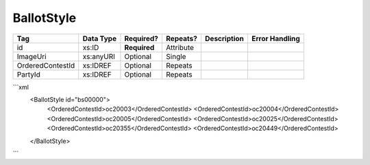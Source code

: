 BallotStyle
===========

+--------------------------------+----------------------------------------------------+--------------+------------+--------------------------------------------------------------+----------------------------------------------------+
| Tag                            | Data Type                                          | Required?    | Repeats?   |                                                  Description |                                     Error Handling |
|                                |                                                    |              |            |                                                              |                                                    |
+================================+====================================================+==============+============+==============================================================+====================================================+
| id                             | xs:ID                                              | **Required** | Attribute  |                                                              |                                                    |
+--------------------------------+----------------------------------------------------+--------------+------------+--------------------------------------------------------------+----------------------------------------------------+
| ImageUri                       | xs:anyURI                                          | Optional     | Single     |                                                              |                                                    |
+--------------------------------+----------------------------------------------------+--------------+------------+--------------------------------------------------------------+----------------------------------------------------+
| OrderedContestId               | xs:IDREF                                           | Optional     | Repeats    |                                                              |                                                    |
+--------------------------------+----------------------------------------------------+--------------+------------+--------------------------------------------------------------+----------------------------------------------------+
| PartyId                        | xs:IDREF                                           | Optional     | Repeats    |                                                              |                                                    |
+--------------------------------+----------------------------------------------------+--------------+------------+--------------------------------------------------------------+----------------------------------------------------+
```xml
  <BallotStyle id="bs00000">
    <OrderedContestId>oc20003</OrderedContestId>
    <OrderedContestId>oc20004</OrderedContestId>
    <OrderedContestId>oc20005</OrderedContestId>
    <OrderedContestId>oc20025</OrderedContestId>
    <OrderedContestId>oc20355</OrderedContestId>
    <OrderedContestId>oc20449</OrderedContestId>
  </BallotStyle>
  
```

